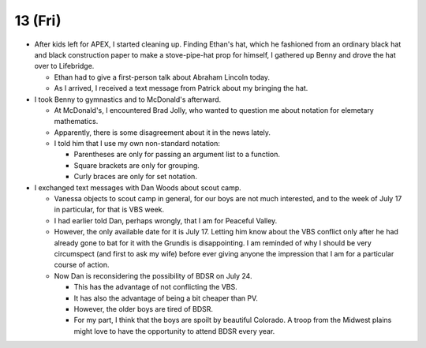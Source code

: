 
13 (Fri)
~~~~~~~~

- After kids left for APEX, I started cleaning up. Finding Ethan's hat, which
  he fashioned from an ordinary black hat and black construction paper to make
  a stove-pipe-hat prop for himself, I gathered up Benny and drove the hat over
  to Lifebridge.

  - Ethan had to give a first-person talk about Abraham Lincoln today.

  - As I arrived, I received a text message from Patrick about my bringing the
    hat.

- I took Benny to gymnastics and to McDonald's afterward.

  - At McDonald's, I encountered Brad Jolly, who wanted to question me about
    notation for elemetary mathematics.

  - Apparently, there is some disagreement about it in the news lately.

  - I told him that I use my own non-standard notation:

    - Parentheses are only for passing an argument list to a function.

    - Square brackets are only for grouping.

    - Curly braces are only for set notation.

- I exchanged text messages with Dan Woods about scout camp.

  - Vanessa objects to scout camp in general, for our boys are not much
    interested, and to the week of July 17 in particular, for that is VBS week.

  - I had earlier told Dan, perhaps wrongly, that I am for Peaceful Valley.

  - However, the only available date for it is July 17. Letting him know about
    the VBS conflict only after he had already gone to bat for it with the
    Grundls is disappointing. I am reminded of why I should be very circumspect
    (and first to ask my wife) before ever giving anyone the impression that I
    am for a particular course of action.

  - Now Dan is reconsidering the possibility of BDSR on July 24.
    
    - This has the advantage of not conflicting the VBS.

    - It has also the advantage of being a bit cheaper than PV.

    - However, the older boys are tired of BDSR.

    - For my part, I think that the boys are spoilt by beautiful Colorado. A
      troop from the Midwest plains might love to have the opportunity to
      attend BDSR every year.

